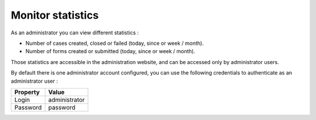 Monitor statistics
==================

As an administrator you can view different statistics :

* Number of cases created, closed or failed (today, since or week / month).
* Number of forms created or submitted (today, since or week / month).

.. image:: images/statistics.png
   :align: center

Those statistics are accessible in the administration website, and can be accessed only by administrator users.

By default there is one administrator account configured, you can use the following credentials to authenticate as an administrator user :

+--------------------+------------------------------------------------------------------------------------------------------------------------------------------------------------------------+
| Property           | Value                                                                                                                                                                  |
+====================+========================================================================================================================================================================+
| Login              | administrator                                                                                                                                                          |
+--------------------+------------------------------------------------------------------------------------------------------------------------------------------------------------------------+
| Password           | password                                                                                                                                                               |
+--------------------+------------------------------------------------------------------------------------------------------------------------------------------------------------------------+